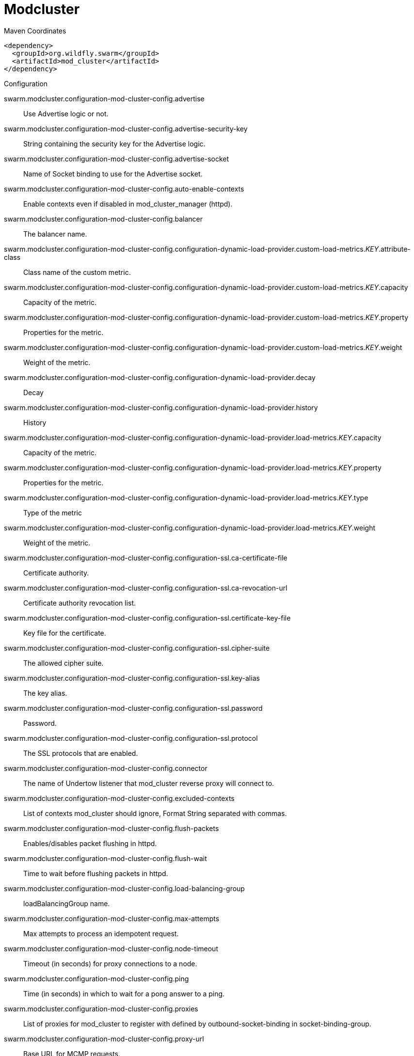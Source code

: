 = Modcluster


.Maven Coordinates
[source,xml]
----
<dependency>
  <groupId>org.wildfly.swarm</groupId>
  <artifactId>mod_cluster</artifactId>
</dependency>
----

.Configuration

swarm.modcluster.configuration-mod-cluster-config.advertise:: 
Use Advertise logic or not.

swarm.modcluster.configuration-mod-cluster-config.advertise-security-key:: 
String containing the security key for the Advertise logic.

swarm.modcluster.configuration-mod-cluster-config.advertise-socket:: 
Name of Socket binding to use for the Advertise socket.

swarm.modcluster.configuration-mod-cluster-config.auto-enable-contexts:: 
Enable contexts even if disabled in mod_cluster_manager (httpd).

swarm.modcluster.configuration-mod-cluster-config.balancer:: 
The balancer name.

swarm.modcluster.configuration-mod-cluster-config.configuration-dynamic-load-provider.custom-load-metrics._KEY_.attribute-class:: 
Class name of the custom metric.

swarm.modcluster.configuration-mod-cluster-config.configuration-dynamic-load-provider.custom-load-metrics._KEY_.capacity:: 
Capacity of the metric.

swarm.modcluster.configuration-mod-cluster-config.configuration-dynamic-load-provider.custom-load-metrics._KEY_.property:: 
Properties for the metric.

swarm.modcluster.configuration-mod-cluster-config.configuration-dynamic-load-provider.custom-load-metrics._KEY_.weight:: 
Weight of the metric.

swarm.modcluster.configuration-mod-cluster-config.configuration-dynamic-load-provider.decay:: 
Decay

swarm.modcluster.configuration-mod-cluster-config.configuration-dynamic-load-provider.history:: 
History

swarm.modcluster.configuration-mod-cluster-config.configuration-dynamic-load-provider.load-metrics._KEY_.capacity:: 
Capacity of the metric.

swarm.modcluster.configuration-mod-cluster-config.configuration-dynamic-load-provider.load-metrics._KEY_.property:: 
Properties for the metric.

swarm.modcluster.configuration-mod-cluster-config.configuration-dynamic-load-provider.load-metrics._KEY_.type:: 
Type of the metric

swarm.modcluster.configuration-mod-cluster-config.configuration-dynamic-load-provider.load-metrics._KEY_.weight:: 
Weight of the metric.

swarm.modcluster.configuration-mod-cluster-config.configuration-ssl.ca-certificate-file:: 
Certificate authority.

swarm.modcluster.configuration-mod-cluster-config.configuration-ssl.ca-revocation-url:: 
Certificate authority revocation list.

swarm.modcluster.configuration-mod-cluster-config.configuration-ssl.certificate-key-file:: 
Key file for the certificate.

swarm.modcluster.configuration-mod-cluster-config.configuration-ssl.cipher-suite:: 
The allowed cipher suite.

swarm.modcluster.configuration-mod-cluster-config.configuration-ssl.key-alias:: 
The key alias.

swarm.modcluster.configuration-mod-cluster-config.configuration-ssl.password:: 
Password.

swarm.modcluster.configuration-mod-cluster-config.configuration-ssl.protocol:: 
The SSL protocols that are enabled.

swarm.modcluster.configuration-mod-cluster-config.connector:: 
The name of Undertow listener that mod_cluster reverse proxy will connect to.

swarm.modcluster.configuration-mod-cluster-config.excluded-contexts:: 
List of contexts mod_cluster should ignore, Format String separated with commas.

swarm.modcluster.configuration-mod-cluster-config.flush-packets:: 
Enables/disables packet flushing in httpd.

swarm.modcluster.configuration-mod-cluster-config.flush-wait:: 
Time to wait before flushing packets in httpd.

swarm.modcluster.configuration-mod-cluster-config.load-balancing-group:: 
loadBalancingGroup name.

swarm.modcluster.configuration-mod-cluster-config.max-attempts:: 
Max attempts to process an idempotent request.

swarm.modcluster.configuration-mod-cluster-config.node-timeout:: 
Timeout (in seconds) for proxy connections to a node.

swarm.modcluster.configuration-mod-cluster-config.ping:: 
Time (in seconds) in which to wait for a pong answer to a ping.

swarm.modcluster.configuration-mod-cluster-config.proxies:: 
List of proxies for mod_cluster to register with defined by outbound-socket-binding in socket-binding-group.

swarm.modcluster.configuration-mod-cluster-config.proxy-url:: 
Base URL for MCMP requests.

swarm.modcluster.configuration-mod-cluster-config.session-draining-strategy:: 
Session draining strategy used during undeployment of a web application

swarm.modcluster.configuration-mod-cluster-config.simple-load-provider:: 
Simple load provider

swarm.modcluster.configuration-mod-cluster-config.smax:: 
Soft maximum idle connection count in httpd

swarm.modcluster.configuration-mod-cluster-config.socket-timeout:: 
Timeout to wait for httpd to answer a MCMP message.

swarm.modcluster.configuration-mod-cluster-config.status-interval:: 
Number of seconds a STATUS message is sent from the application server to the reverse proxy.

swarm.modcluster.configuration-mod-cluster-config.sticky-session:: 
Use sticky sessions for requests.

swarm.modcluster.configuration-mod-cluster-config.sticky-session-force:: 
Don't failover a request with session information.

swarm.modcluster.configuration-mod-cluster-config.sticky-session-remove:: 
Remove session information on failover.

swarm.modcluster.configuration-mod-cluster-config.stop-context-timeout:: 
Max time to wait for context to process pending requests.

swarm.modcluster.configuration-mod-cluster-config.ttl:: 
Time to live (in seconds) for idle connections above smax

swarm.modcluster.configuration-mod-cluster-config.worker-timeout:: 
Timeout to wait in httpd for an available worker to process the requests.

swarm.modcluster.multicast-address:: 
Multicast address

swarm.modcluster.multicast-port:: 
Multicast port


